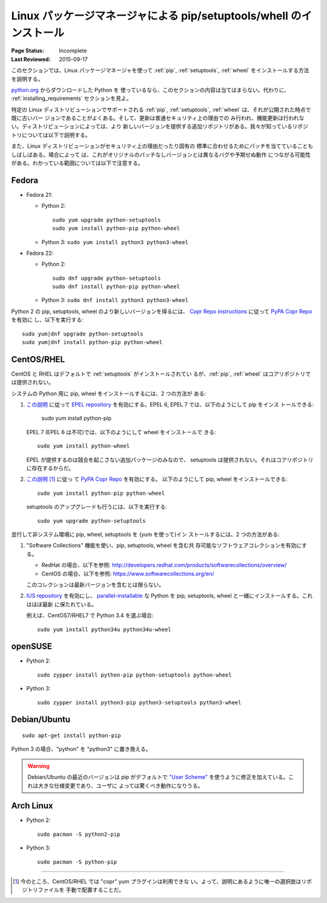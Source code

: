 
.. _`Installing pip/setuptools/wheel with Linux Package Managers`:

====================================================================
Linux パッケージマネージャによる pip/setuptools/whell のインストール
====================================================================

:Page Status: Incomplete
:Last Reviewed: 2015-09-17


このセクションでは、Linux パッケージマネージャを使って :ref:`pip`,
:ref:`setuptools`, :ref:`wheel` をインストールする方法を説明する。

`python.org <https://www.python.org>`_ からダウンロードした Python を
使っているなら、このセクションの内容は当てはまらない。代わりに、
:ref:`installing_requirements` セクションを見よ。

特定の Linux ディストリビューションでサポートされる :ref:`pip`,
:ref:`setuptools`, :ref:`wheel` は、それが公開された時点で既に古いバー
ジョンであることがよくある。そして、更新は普通セキュリティ上の理由での
み行われ、機能更新は行われない。ディストリビューションによっては、より
新しいバージョンを提供する追加リポジトリがある。我々が知っているリポジ
トリについては以下で説明する。

また、Linux ディストリビューションがセキュリティ上の理由だったり固有の
標準に合わせるためにパッチを当てていることもしばしばある。場合によって
は、これがオリジナルのパッチなしバージョンとは異なるバグや予期せぬ動作
につながる可能性がある。わかっている範囲については以下で注意する。


Fedora
~~~~~~

* Fedora 21:

  * Python 2::

      sudo yum upgrade python-setuptools
      sudo yum install python-pip python-wheel

  * Python 3: ``sudo yum install python3 python3-wheel``

* Fedora 22:

  * Python 2::

      sudo dnf upgrade python-setuptools
      sudo dnf install python-pip python-wheel

  * Python 3: ``sudo dnf install python3 python3-wheel``


Python 2 の pip, setuptools, wheel のより新しいバージョンを得るには、
`Copr Repo instructions
<https://fedorahosted.org/copr/wiki/HowToEnableRepo>`__ に従って `PyPA
Copr Repo <https://copr.fedoraproject.org/coprs/pypa/pypa/>`_ を有効に
し、以下を実行する::

  sudo yum|dnf upgrade python-setuptools
  sudo yum|dnf install python-pip python-wheel


CentOS/RHEL
~~~~~~~~~~~

CentOS と RHEL はデフォルトで :ref:`setuptools` がインストールされてい
るが、:ref:`pip`, :ref:`wheel` はコアリポジトリでは提供されない。

システムの Python 用に pip, wheel をインストールするには、2 つの方法が
ある:

1. `この説明
   <https://fedoraproject.org/wiki/EPEL#How_can_I_use_these_extra_packages.3F>`__
   に従って `EPEL repository <https://fedoraproject.org/wiki/EPEL>`_
   を有効にする。EPEL 6, EPEL 7 では、以下のようにして pip をインス
   トールできる:

     sudo yum install python-pip

   EPEL 7 (EPEL 6 は不可)では、以下のようにして wheel をインストールで
   きる::

     sudo yum install python-wheel

   EPEL が提供するのは競合を起こさない追加パッケージのみなので、
   setuptools は提供されない。それはコアリポジトリに存在するからだ。


2. `この説明
   <https://fedorahosted.org/copr/wiki/HowToEnableRepo>`__ [1]_ に従っ
   て `PyPA Copr Repo
   <https://copr.fedoraproject.org/coprs/pypa/pypa/>`_ を有効にする。
   以下のようにして pip, wheel をインストールできる::

     sudo yum install python-pip python-wheel

   setuptools のアップグレードも行うには、以下を実行する::

     sudo yum upgrade python-setuptools


並行して非システム環境に pip, wheel, setuptools を (yum を使って)イン
ストールするには、2 つの方法がある:


1. "Software Collections" 機能を使い、pip, setuptools, wheel を含む共
   存可能なソフトウェアコレクションを有効にする。

   * RedHat の場合、以下を参照:
     http://developers.redhat.com/products/softwarecollections/overview/
   * CentOS の場合、以下を参照:
     https://www.softwarecollections.org/en/

   このコレクションは最新バージョンを含むとは限らない。

2. `IUS repository <https://ius.io/GettingStarted/>`_ を有効にし、
   `parallel-installable
   <https://ius.io/SafeRepo/#parallel-installable-package>`_ な Python
   を pip, setuptools, wheel と一緒にインストールする。これはほぼ最新
   に保たれている。

   例えば、CentOS7/RHEL7 で Python 3.4 を選ぶ場合::

     sudo yum install python34u python34u-wheel


openSUSE
~~~~~~~~

* Python 2::

    sudo zypper install python-pip python-setuptools python-wheel


* Python 3::

    sudo zypper install python3-pip python3-setuptools python3-wheel


Debian/Ubuntu
~~~~~~~~~~~~~

::

  sudo apt-get install python-pip

Python 3 の場合、"python" を "python3" に置き換える。


.. warning::

   Debian/Ubuntu の最近のバージョンは pip がデフォルトで `"User
   Scheme" <https://pip.pypa.io/en/stable/user_guide/#user-installs>`_
   を使うように修正を加えている。これは大きな仕様変更であり、ユーザに
   よっては驚くべき動作になりうる。


Arch Linux
~~~~~~~~~~

* Python 2::

    sudo pacman -S python2-pip

* Python 3::

    sudo pacman -S python-pip

----

.. [1] 今のところ、CentOS/RHEL では "copr" yum プラグインは利用できな
       い。よって、説明にあるように唯一の選択肢はリポジトリファイルを
       手動で配置することだ。
